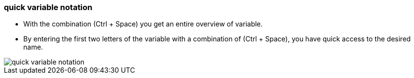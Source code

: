 === quick variable notation

		- With the combination (Ctrl + Space) you get an entire overview of variable.
		- By entering the first two letters of the variable with a combination of (Ctrl + Space), you have quick access to the desired name.
		 
image::quick_variable_notation.gif[]     
